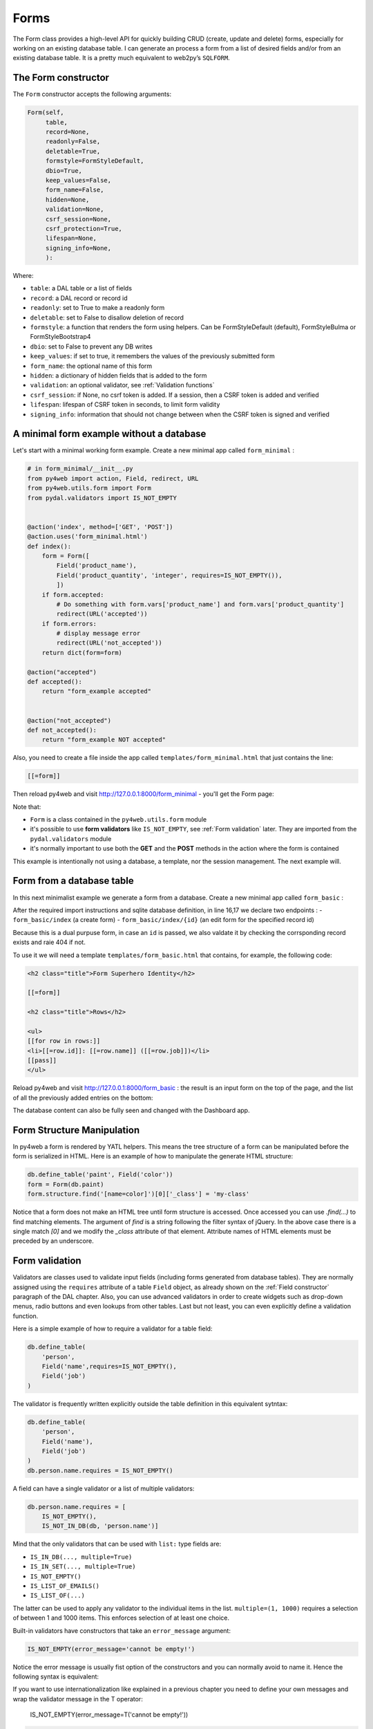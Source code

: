 =====
Forms
=====

The Form class provides a high-level API for quickly building CRUD (create, update and delete) forms, 
especially for working on an existing database table. I can generate an process a form from a 
list of desired fields and/or from an existing database table.
It is a pretty much equivalent to web2py’s ``SQLFORM``.


The Form constructor
--------------------

The ``Form`` constructor accepts the following arguments:

.. code:: python

   Form(self,
        table,
        record=None,
        readonly=False,
        deletable=True,
        formstyle=FormStyleDefault,
        dbio=True,
        keep_values=False,
        form_name=False,
        hidden=None,
        validation=None,
        csrf_session=None,
        csrf_protection=True,
        lifespan=None,
        signing_info=None,
        ):

Where:

-  ``table``: a DAL table or a list of fields
-  ``record``: a DAL record or record id
-  ``readonly``: set to True to make a readonly form
-  ``deletable``: set to False to disallow deletion of record
-  ``formstyle``: a function that renders the form using helpers. Can be FormStyleDefault (default),
   FormStyleBulma or FormStyleBootstrap4 
-  ``dbio``: set to False to prevent any DB writes
-  ``keep_values``: if set to true, it remembers the values of the previously submitted form
-  ``form_name``: the optional name of this form
-  ``hidden``: a dictionary of hidden fields that is added to the form
-  ``validation``: an optional validator, see :ref:`Validation functions`
-  ``csrf_session``: if None, no csrf token is added.  If a session, then a CSRF token is added and verified
-  ``lifespan``: lifespan of CSRF token in seconds, to limit form validity
-  ``signing_info``: information that should not change between when the CSRF token is signed and verified
  

A minimal form example without a database
-----------------------------------------

Let's start with a minimal working form example.
Create a new minimal app called ``form_minimal`` :

.. code:: python

    # in form_minimal/__init__.py
    from py4web import action, Field, redirect, URL
    from py4web.utils.form import Form
    from pydal.validators import IS_NOT_EMPTY


    @action('index', method=['GET', 'POST'])
    @action.uses('form_minimal.html')
    def index():
        form = Form([
            Field('product_name'),
            Field('product_quantity', 'integer', requires=IS_NOT_EMPTY()),
            ])
        if form.accepted:
            # Do something with form.vars['product_name'] and form.vars['product_quantity']
            redirect(URL('accepted'))
        if form.errors:
            # display message error
            redirect(URL('not_accepted'))
        return dict(form=form)

    @action("accepted")
    def accepted():
        return "form_example accepted"


    @action("not_accepted")
    def not_accepted():
        return "form_example NOT accepted"


Also, you need to create a file inside the app called ``templates/form_minimal.html``
that just contains the line:

.. code:: html

    [[=form]]


Then reload py4web and visit http://127.0.0.1:8000/form_minimal - you'll get the Form page:

.. image:: images/form1.png
 
Note that:


-  ``Form`` is a class contained in the ``py4web.utils.form`` module
-  it's possible to use **form validators** like ``IS_NOT_EMPTY``, see :ref:`Form validation` later.
   They are imported from the ``pydal.validators`` module
-  it's normally important to use both the **GET** and the **POST** methods in the action where
   the form is contained


This example is intentionally not using a database, a template, nor the session management.
The next example will.


Form from a database table
--------------------------

In this next minimalist example we generate a form from a database. 
Create a new minimal app called ``form_basic`` :


.. code-block:: python
  :linenos:

    # in form_basic/__init__.py
    import os
    from py4web import action, Field, DAL
    from py4web.utils.form import Form, FormStyleDefault
    
    DB_FOLDER = os.path.join(os.path.dirname(__file__), 'databases')
    if not os.path.isdir(DB_FOLDER):
        os.mkdir(DB_FOLDER)
    db = DAL('sqlite://storage.sqlite', folder=DB_FOLDER)
    db.define_table(
        'person',
        Field('name'),
        Field('job', requires=IS_NOT_EMPTY()),
    )
    
    @action("index", method=["GET", "POST"])
    @action("index/<id:int>", method=["GET", "POST"])
    @action.uses(db, "form_basic.html")
    def index(id=None):
        record = id and db.person[id]
        if id and not record:
            raise HTTP(404)
        form = Form(db.person, record, deletable=False, formstyle=FormStyleDefault)
        rows = db(db.person).select()
        return dict(form=form, rows=rows)

After the required import instructions and sqlite database definition,
in line 16,17 we declare two endpoints :
- ``form_basic/index`` (a create form)
- ``form_basic/index/{id}`` (an edit form for the specified record id)

Because this is a dual purpuse form, in case an ``id`` is passed, we also valdate it
by checking the corrsponding record exists and raie 404 if not.

To use it we will need a template ``templates/form_basic.html`` that
contains, for example, the following code:

.. code:: html

    <h2 class="title">Form Superhero Identity</h2>

    [[=form]]

    <h2 class="title">Rows</h2>

    <ul>
    [[for row in rows:]]
    <li>[[=row.id]]: [[=row.name]] ([[=row.job]])</li>
    [[pass]]
    </ul>


Reload py4web and visit http://127.0.0.1:8000/form_basic : 
the result is an input form on the top of the page, and the list of all the
previously added entries on the bottom:

.. image:: images/form2.png


The database content can also be fully seen and changed with the Dashboard app.

Form Structure Manipulation
---------------------------

In py4web a form is rendered by YATL helpers. This means the tree structure of a form
can be manipulated before the form is serialized in HTML. 
Here is an example of how to manipulate the generate HTML structure:

.. code:: python

    db.define_table('paint', Field('color'))
    form = Form(db.paint)
    form.structure.find('[name=color]')[0]['_class'] = 'my-class'

Notice that a form does not make an HTML tree until form structure is accessed. Once accessed you can use `.find(...)`
to find matching elements. The argument of `find` is a string following the filter syntax of jQuery. In the above case
there is a single match `[0]` and we modify the `_class` attribute of that element. Attribute names of HTML elements
must be preceded by an underscore.

Form validation
---------------

Validators are classes used to validate input fields (including forms generated from database tables).
They are normally assigned using the ``requires`` attribute of a table ``Field`` object, as already
shown on the :ref:`Field constructor` paragraph of the DAL chapter. Also, you can use advanced validators
in order to create widgets such as drop-down menus, radio buttons and even lookups from other tables.
Last but not least, you can even explicitly define a validation function. 


Here is a simple example of how to require a validator for a table field:

.. code:: python

    db.define_table(
        'person',
        Field('name',requires=IS_NOT_EMPTY(),
        Field('job')
    )

The validator is frequently
written explicitly outside the table definition in this equivalent sytntax:

.. code:: python

    db.define_table(
        'person',
        Field('name'),
        Field('job')
    )
    db.person.name.requires = IS_NOT_EMPTY()


A field can have a single validator or a list of multiple validators:

.. code:: python

    db.person.name.requires = [
        IS_NOT_EMPTY(),
        IS_NOT_IN_DB(db, 'person.name')]

Mind that the only validators that can be used with ``list:`` type fields are:

-  ``IS_IN_DB(..., multiple=True)``
-  ``IS_IN_SET(..., multiple=True)``
-  ``IS_NOT_EMPTY()``
-  ``IS_LIST_OF_EMAILS()``
-  ``IS_LIST_OF(...)``

The latter can be used to apply any validator to the individual items in the list.
``multiple=(1, 1000)`` requires a selection of between 1 and 1000 items.
This enforces selection of at least one choice. 

Built-in validators have constructors that take an ``error_message`` argument:

.. code:: python

    IS_NOT_EMPTY(error_message='cannot be empty!')

Notice the error message is usually fist option of the constructors and you can normally
avoid to name it. Hence the following syntax is equivalent:

If you want to use internationalization like explained in a previous chapter you need to
define your own messages and wrap the validator message in the T operator:

    IS_NOT_EMPTY(error_message=T('cannot be empty!'))

.. code:: python

    IS_NOT_EMPTY('cannot be empty!')

Here is an example of a validator on a database table:

.. code:: python

    db.person.name.requires = IS_NOT_EMPTY(error_message=T('fill this!'))


where we have used the translation operator ``T`` to allow for internationalization.
Notice that error messages are not translated by default unless you define them explicitely with ``T``.

One can also call validators explicitly for a field:

.. code:: python

    db.person.name.validate(value)


which returns a tuple ``(value, error)`` and ``error`` is ``None`` if the value validates.

You can easily test most of the following validators directly using python only.
For example:

.. code:: python

    >>> from pydal.validators import *
    >>> IS_ALPHANUMERIC()('test')
    ('test', None)
    >>> IS_ALPHANUMERIC()('test!')
    ('test!', 'Enter only letters, numbers, and underscore')
    >>> IS_ALPHANUMERIC('this is not alphanumeric')('test!')
    ('test!', 'this is not alphanumeric')
    >>> IS_ALPHANUMERIC(error_message='this is not alphanumeric')('test!')
    ('test!', 'this is not alphanumeric')
    
.. hint::

    The DAL validators are well documented inside the python source code. You can easily check it by yourself for all the details!

    .. code:: python

        from pydal import validators
        dir(validators) # get the list of all validators
        help(validators.IS_URL) # get specific help for the IS_URL validator


Text format validators
~~~~~~~~~~~~~~~~~~~~~~


``IS_ALPHANUMERIC``
^^^^^^^^^^^^^^^^^^^

This validator checks that a field value contains only characters in the ranges a-z, A-Z, or 0-9.

.. code:: python

    requires = IS_ALPHANUMERIC(error_message='must be alphanumeric!')


``IS_LOWER``
^^^^^^^^^^^^

This validator never returns an error. It just converts the value to lower case.

.. code:: python

    requires = IS_LOWER()


``IS_UPPER``
^^^^^^^^^^^^

This validator never returns an error. It converts the value to upper case.

.. code:: python

    requires = IS_UPPER()



``IS_EMAIL``
^^^^^^^^^^^^

It checks that the field value looks like an email address. It does not try to send email to confirm.

.. code:: python

    requires = IS_EMAIL(error_message='invalid email!')


``IS_MATCH``
^^^^^^^^^^^^

This validator matches the value against a regular expression and returns an error if it does not match.
Here is an example of usage to validate a US zip code:

.. code:: python

    requires = IS_MATCH('^\d{5}(-\d{4})?$',
        error_message='not a zip code')

Here is an example of usage to validate an IPv4 address (note: the IS_IPV4 validator is more appropriate for this purpose):

.. code:: python

    requires = IS_MATCH('^\d{1,3}(\.\d{1,3}){3}$',
            error_message='not an IP address')


Here is an example of usage to validate a US phone number:

.. code:: python

    requires = IS_MATCH('^1?((-)\d{3}-?|\(\d{3}\))\d{3}-?\d{4}$',
            error_message='not a phone number')


For more information on Python regular expressions, refer to the official Python documentation.

``IS_MATCH`` takes an optional argument ``strict`` which defaults to ``False``. When set to ``True`` it only matches the whole string (from the beginning to the end):


.. code:: python

    >>> IS_MATCH('ab', strict=False)('abc')
    ('abc', None)
    >>> IS_MATCH('ab', strict=True)('abc')
    ('abc', 'Invalid expression')



``IS_MATCH`` takes an other optional argument ``search`` which defaults to ``False``. When set to ``True``, it uses regex method ``search`` instead of method ``match`` to validate the string.

``IS_MATCH('...', extract=True)`` filters and extract only the first matching
substring rather than the original value.

``IS_LENGTH``
^^^^^^^^^^^^^

Checks if length of field's value fits between given boundaries. Works
for both text and file inputs.

Its arguments are:

-  maxsize: the maximum allowed length / size (has default = 255)
-  minsize: the minimum allowed length / size

Examples:
Check if text string is shorter than 16 characters:

.. code:: python

    >>> IS_LENGTH(15)('example string')
    ('example string', None)
    >>> IS_LENGTH(15)('example long string')
    ('example long string', 'Enter from 0 to 15 characters')
    >>> IS_LENGTH(15)('33')
    ('33', None)
    >>> IS_LENGTH(15)(33)
    ('33', None)


Check if uploaded file has size between 1KB and 1MB:

.. code:: python

    INPUT(_type='file', _name='name', requires=IS_LENGTH(1048576, 1024))


For all field types except for files, it checks the length of the value.
In the case of files, the value is a ``cgi.FieldStorage``, so it validates the
length of the data in the file, which is the behavior one might intuitively expect.

``IS_URL``
^^^^^^^^^^

Rejects a URL string if any of the following is true:

-  The string is empty or None
-  The string uses characters that are not allowed in a URL
-  The string breaks any of the HTTP syntactic rules
-  The URL scheme specified (if one is specified) is not 'http' or 'https'
-  The top-level domain (if a host name is specified) does not exist

(These rules are based on ``RFC 2616``)

This function only checks the URL's syntax. It does not check that the URL points to a real document,
for example, or that it otherwise makes semantic sense. This function does automatically prepend
'http://' in front of a URL in the case of an abbreviated URL (e.g. 'google.ca').
If the parameter ``mode='generic'`` is used, then this function's behavior changes. It then rejects a URL
string if any of the following is true:

-  The string is empty or None
-  The string uses characters that are not allowed in a URL
-  The URL scheme specified (if one is specified) is not valid

(These rules are based on ``RFC 2396``)

The list of allowed schemes is customizable with the allowed_schemes parameter. If you exclude None from
the list, then abbreviated URLs (lacking a scheme such as 'http') will be rejected.

The default prepended scheme is customizable with the prepend_scheme parameter. If you set prepend_scheme
to None, then prepending will be disabled. URLs that require prepending to parse will still be accepted,
but the return value will not be modified.

IS_URL is compatible with the Internationalized Domain Name (IDN) standard specified in ``RFC 3490``).
As a result, URLs can be regular strings or unicode strings.
If the URL's domain component (e.g. google.ca) contains non-US-ASCII letters, then the domain will
be converted into Punycode (defined in ``RFC 3492``). IS_URL goes a
bit beyond the standards, and allows non-US-ASCII characters to be present in the path
and query components of the URL as well. These non-US-ASCII characters will be encoded.
For example, space will be encoded as'%20'. The unicode character with hex code 0x4e86
will become '%4e%86'.

Examples:

.. code:: python

    requires = IS_URL())
    requires = IS_URL(mode='generic')
    requires = IS_URL(allowed_schemes=['https'])
    requires = IS_URL(prepend_scheme='https')
    requires = IS_URL(mode='generic',
                    allowed_schemes=['ftps', 'https'],
                    prepend_scheme='https')


``IS_SLUG``
^^^^^^^^^^^

.. code:: python

    requires = IS_SLUG(maxlen=80, check=False, error_message='must be slug')


If ``check`` is set to ``True`` it check whether the validated value is a slug (allowing only alphanumeric characters and non-repeated dashes).

If ``check`` is set to ``False`` (default) it converts the input value to a slug.

``IS_JSON``
^^^^^^^^^^^

.. code:: python
    
    requires = IS_JSON(error_message='Invalid json', native_json=False)


This validator checks that a field value is in JSON format.

If ``native_json`` is set to ``False`` (default) it converts the input value to the serialized value otherwise the input value is left unchanged.

Date and time validators
~~~~~~~~~~~~~~~~~~~~~~~~

``IS_TIME``
^^^^^^^^^^^

This validator checks that a field value contains a valid time in the specified format.

.. code:: python
    
    requires = IS_TIME(error_message='must be HH:MM:SS!')


``IS_DATE``
^^^^^^^^^^^

This validator checks that a field value contains a valid date in the specified format. It is good practice to specify the format using the translation operator, in order to support different formats in different locales.

.. code:: python
    
    requires = IS_DATE(format=T('%Y-%m-%d'),
        error_message='must be YYYY-MM-DD!')


For the full description on % directives look under the IS_DATETIME validator.

``IS_DATETIME``
^^^^^^^^^^^^^^^

This validator checks that a field value contains a valid datetime in the specified format. It is good practice to specify the format using the translation operator, in order to support different formats in different locales.

.. code:: python
    
    requires = IS_DATETIME(format=T('%Y-%m-%d %H:%M:%S'),
                       error_message='must be YYYY-MM-DD HH:MM:SS!')


The following symbols can be used for the format string (this shows the symbol, their meaning, and an example string):

.. code::

    %Y  year with century (e.g. '1963')
    %y  year without century (e.g. '63')
    %d  day of the month (e.g. '28')
    %m  month (e.g '08')
    %b  abbreviated month name (e.g.'Aug')
    %B  full month name (e.g. 'August')
    %H  hour (24-hour clock, e.g. '14')
    %I  hour (12-hour clock, e.g. '02')
    %p  either 'AM' or 'PM'
    %M  minute (e.g. '30')
    %S  second (e.g. '59')


``IS_DATE_IN_RANGE``
^^^^^^^^^^^^^^^^^^^^

Works very much like the previous validator but allows to specify a range:

.. code:: python
    
    requires = IS_DATE_IN_RANGE(format=T('%Y-%m-%d'),
                    minimum=datetime.date(2008, 1, 1),
                    maximum=datetime.date(2009, 12, 31),
                    error_message='must be YYYY-MM-DD!')


For the full description on % directives look under the IS_DATETIME validator.

``IS_DATETIME_IN_RANGE``
^^^^^^^^^^^^^^^^^^^^^^^^

Works very much like the previous validator but allows to specify a range:

.. code:: python
    
    requires = IS_DATETIME_IN_RANGE(format=T('%Y-%m-%d %H:%M:%S'),
                        minimum=datetime.datetime(2008, 1, 1, 10, 30),
                        maximum=datetime.datetime(2009, 12, 31, 11, 45),
                        error_message='must be YYYY-MM-DD HH:MM::SS!')


For the full description on % directives look under the IS_DATETIME validator.

Range, set and equality validators
~~~~~~~~~~~~~~~~~~~~~~~~~~~~~~~~~~

``IS_EQUAL_TO``
^^^^^^^^^^^^^^^

Checks whether the validated value is equal to a given value (which can be a variable):

.. code:: python
    
    requires = IS_EQUAL_TO(request.vars.password,
                        error_message='passwords do not match')


``IS_NOT_EMPTY``
^^^^^^^^^^^^^^^^

This validator checks that the content of the field value is neither None nor an empty string nor an empty list. A string value is checked for after a ``.strip()``.

.. code:: python
    
    requires = IS_NOT_EMPTY(error_message='cannot be empty!')


You can provide a regular expression for the matching of the empty string.

.. code:: python
    
    requires = IS_NOT_EMPTY(error_message='Enter a value', empty_regex='NULL(?i)')


``IS_NULL_OR``
^^^^^^^^^^^^^^

Deprecated, an alias for ``IS_EMPTY_OR`` described below.

``IS_EMPTY_OR``
^^^^^^^^^^^^^^^

Sometimes you need to allow empty values on a field along with other requirements. For example a field may be a date but it can also be empty.
The ``IS_EMPTY_OR`` validator allows this:

.. code:: python
    
    requires = IS_EMPTY_OR(IS_DATE())


An empty value is either None or an empty string or an empty list. A string value is checked for after a ``.strip()``.

You can provide a regular expression for the matching of the empty string with the ``empty_regex`` argument (like for IS_NOT_EMPTY validator).

You may also specify a value to be used for the empty case.

.. code:: python
    
    requires = IS_EMPTY_OR(IS_ALPHANUMERIC(), null='anonymous')


``IS_EXPR``
^^^^^^^^^^^

This validator let you express a general condition by means of a callable which takes a value to validate and returns the error message or ``None`` to accept the input value.

.. code:: python
    
    requires = IS_EXPR(lambda v: T('not divisible by 3') if int(v) % 3 else None)



**Notice** that returned message will not be translated if you do not arrange otherwise.


For backward compatibility the condition may be expressed as a string containing a logical expression in terms of a variable value. It validates a field value if the expression evaluates to ``True``.

.. code:: python
    
    requires = IS_EXPR('int(value) % 3 == 0',
                   error_message='not divisible by 3')


One should first check that the value is an integer so that an exception will not occur.

.. code:: python
    
    requires = [IS_INT_IN_RANGE(0, None),
                IS_EXPR(lambda v: T('not divisible by 3') if v % 3 else None)]



``IS_DECIMAL_IN_RANGE``
^^^^^^^^^^^^^^^^^^^^^^^

.. code:: python
    
    INPUT(_type='text', _name='name', requires=IS_DECIMAL_IN_RANGE(0, 10, dot="."))


It converts the input into a Python Decimal or generates an error if
the decimal does not fall within the specified inclusive range.
The comparison is made with Python Decimal arithmetic.

The minimum and maximum limits can be None, meaning no lower or upper limit,
respectively.

The ``dot`` argument is optional and allows you to internationalize the symbol used to separate the decimals.

``IS_FLOAT_IN_RANGE``
^^^^^^^^^^^^^^^^^^^^^

Checks that the field value is a floating point number within a definite range, ``0 <= value <= 100`` in the following example:

.. code:: python
    
    requires = IS_FLOAT_IN_RANGE(0, 100, dot=".",
                                error_message='negative or too large!')


The ``dot`` argument is optional and allows you to internationalize the symbol used to separate the decimals.

``IS_INT_IN_RANGE``
^^^^^^^^^^^^^^^^^^^

Checks that the field value is an integer number within a definite range,
 ``0 <= value < 100`` in the following example:

 .. code:: python
    
    requires = IS_INT_IN_RANGE(0, 100,
                            error_message='negative or too large!')


``IS_IN_SET``
^^^^^^^^^^^^^

This validator will automatically set the form field to an option field (ie, with a drop-down menu).

``IS_IN_SET`` checks that the field values are in a set:

.. code:: python
    
        requires = IS_IN_SET(['a', 'b', 'c'], zero=T('choose one'),
                     error_message='must be a or b or c')


The zero argument is optional and it determines the text of the option selected by default, an option which
is not accepted by the ``IS_IN_SET`` validator itself. If you do not want a "choose one" option, set ``zero=None``.

The elements of the set can be combined with a numerical validator, as long as IS_IN_SET is first in the list.
Doing so will force conversion by the last validator to the numerical type. So, IS_IN_SET can be followed by
``IS_INT_IN_RANGE`` (which converts the value to int) or ``IS_FLOAT_IN_RANGE`` (which converts the value to float). For example:

.. code:: python
    
    requires = [ IS_IN_SET([2, 3, 5, 7], error_message='must be prime and less than 10'),
                IS_INT_IN_RANGE(0, None) ]



Checkbox validation
^^^^^^^^^^^^^^^^^^^
To force a filled-in form checkbox (such as an acceptance of terms and conditions), use this:

.. code:: python
    
    requires=IS_IN_SET(['on'])


Dictionaries and tuples with IS_IN_SET
^^^^^^^^^^^^^^^^^^^^^^^^^^^^^^^^^^^^^^

You may also use a dictionary or a list of tuples to make the drop down list more descriptive:

.. code:: python
    
    # Dictionary example:
    requires = IS_IN_SET({'A':'Apple', 'B':'Banana', 'C':'Cherry'}, zero=None)

    # List of tuples example:
    requires = IS_IN_SET([('A', 'Apple'), ('B', 'Banana'), ('C', 'Cherry')])


Sorted options
^^^^^^^^^^^^^^

To keep the options alphabetically sorted by their labels into the drop down list, use the ``sort`` argument with IS_IN_SET.

.. code:: python
    
    IS_IN_SET([('H', 'Hulk'), ('S', 'Superman'), ('B', 'Batman')], sort=True)


``IS_IN_SET`` and Tagging
^^^^^^^^^^^^^^^^^^^^^^^^^

The ``IS_IN_SET`` validator has an optional attribute ``multiple=False``. If set to True, multiple values can be stored in one
field. The field should be of type ``list:integer`` or ``list:string`` as discussed in [[Chapter 6 ../06#list-type-and-contains]].
An explicit example of tagging is discussed there. We strongly suggest using the jQuery multiselect plugin to render multiple fields.

**Note** that when ``multiple=True``, ``IS_IN_SET`` will accept zero or more values, i.e. it will accept the field when nothing has been selected.
``multiple`` can also be a tuple of the form ``(a, b)`` where ``a`` and ``b`` are the minimum and (exclusive) maximum number of items
that can be selected respectively.



Complexity and security validators
~~~~~~~~~~~~~~~~~~~~~~~~~~~~~~~~~~

``IS_STRONG``
^^^^^^^^^^^^^

Enforces complexity requirements on a field (usually a password field).

Example:

.. code:: python
    
    requires = IS_STRONG(min=10, special=2, upper=2)


where:

-  ``min`` is minimum length of the value
-  ``special`` is the minimum number of required special characters, by default special characters are any of the following
   ``^!!@#$%^&*()_+-=?<>,.:;{}[]|`` (you can customize these using ``specials = '...'``)
-  ``upper`` is the minimum number of upper case characters
  
other accepted arguments are:

-  ``invalid`` for the list of forbidden characters, by default ``invalid=' "'``
-  ``max`` for the maximum length of the value
-  ``lower`` for the minimum number of lower case characters
-  ``number`` for the minimum number of digit characters

Obviously you can provide an ``error_message`` as for any other validator, although IS_STRONG is clever enough to provide a clear message to describe the validation failure.

A special argument you can use is ``entropy``, that is a minimum value for the complexity of the value to accept (a number), experiment this with:

.. code:: python
    
    >>> IS_STRONG(entropy=100.0)('hello')
    ('hello', Entropy (24.53) less than required (100.0))


**Notice** that if the argument ``entropy`` is not given then IS_STRONG implicitly sets the following defaults: ``min = 8, upper = 1, lower = 1,
number = 1, special = 1`` which otherwise are all sets to ``None``.


``CRYPT``
^^^^^^^^^

This is also a filter. It performs a secure hash on the input and it is used to prevent passwords from being passed in the clear to the database.

.. code:: python
    
    requires = CRYPT()


By default, CRYPT uses 1000 iterations of the pbkdf2 algorithm combined with SHA512 to produce a 20-byte-long hash.
Old versions of web2py used md5 or HMAC+SHA512 depending on whether a key was specified or not.

If a key is specified, CRYPT uses the HMAC algorithm. The key may contain a prefix that determines the algorithm to use with HMAC, for example SHA512:

.. code:: python
    
    requires = CRYPT(key='sha512:thisisthekey')


This is the recommended syntax. The key must be a unique string associated with the database used. The key can never be changed. If you lose the key, the previously hashed values become useless.
By default, CRYPT uses random salt, such that each result is different. To use a constant salt value, specify its value:

.. code:: python
    
    requires = CRYPT(salt='mysaltvalue')


Or, to use no salt:

.. code:: python
    
    requires = CRYPT(salt=False)


The CRYPT validator hashes its input, and this makes it somewhat special. If you need to validate a password field before it
is hashed, you can use CRYPT in a list of validators, but must make sure it is the last of the list, so that it is called last. For example:

.. code:: python
    
    requires = [IS_STRONG(), CRYPT(key='sha512:thisisthekey')]


``CRYPT`` also takes a ``min_length`` argument, which defaults to zero.

The resulting hash takes the form ``alg$salt$hash``, where ``alg`` is the hash algorithm used, ``salt`` is the salt string (which can be empty),
and ``hash`` is the algorithm's output. Consequently, the hash is self-identifying, allowing, for example, the algorithm to be changed without
invalidating previous hashes. The key, however, must remain the same.


Special type validators
~~~~~~~~~~~~~~~~~~~~~~~

``IS_LIST_OF``
^^^^^^^^^^^^^^

This validator helps you to ensure length limits on values of type list, for this purpose use its ``minimum``, ``maximum``, and ``error_message``
arguments, for example:

.. code:: python
    
    requires = IS_LIST_OF(minimum=2)


A list value may comes from a form containing multiple fields with the same name or a multiple selection box.
Note that this validator automatically converts a non-list value into a single valued list:

.. code:: python
    
    >>> IS_LIST_OF()('hello')
    (['hello'], None)


If the first argument of IS_LIST_OF is another validator, then it applies the other validator to each element of the list.
A typical usage is validation of a ``list:`` type field, for example:

.. code:: python
    
    Field('emails', 'list:string', requires=IS_LIST_OF(IS_EMAIL()), ...)


``IS_LIST_OF_EMAILS``
^^^^^^^^^^^^^^^^^^^^^

This validator is specifically designed to work with the following field:

.. code:: python
    
    Field('emails', 'list:string',
          widget=SQLFORM.widgets.text.widget,
        requires=IS_LIST_OF_EMAILS(),
        filter_in=lambda l: \\
            IS_LIST_OF_EMAILS.split_emails.findall(l[0]) if l else l,
        represent=lambda v, r: \\
            XML(', '.join([A(x, _href='mailto:'+x).xml() for x in (v or [])]))
        )

Notice that due to the ``widget`` customization this field will be rendered by a textarea in SQLFORMs (see next [[Widgets #Widgets]]
section). This let you insert and edit multiple emails in a single input field (very much like normal mail client programs do),
separating each email address with ``,``, ``;``, and blanks (space, newline, and tab characters).
As a consequence now we need a validator which is able to operate on a single value input and a way to split the validated value into
a list to be next processed by DAL, these are what the ``requires`` and ``filter_in`` arguments stand for.
As alternative to ``filter_in``, you can pass the following function to the ``onvalidation`` argument of form ``accepts``, ``process``,
or ``validate`` method:

.. code:: python

    def emails_onvalidation(form):
        form.vars.emails = IS_LIST_OF_EMAILS.split_emails.findall(form.vars.emails)


The effect of the ``represent`` argument (at lines 6 and 7) is to add a "mailto:..." link to each email address when the record is rendered in HTML pages.

``ANY_OF``
^^^^^^^^^^

This validator takes a list of validators and accepts a value if any of the validators in the list does (i.e. it acts like a logical
OR with respect to given validators).

.. code:: python
    
    requires = ANY_OF([IS_ALPHANUMERIC(), IS_EMAIL()])


When none of the validators accepts the value you get the error message form the last attempted one (the last in the list), you
can customize the error message as usual:

.. code:: python
    
    >>> ANY_OF([IS_ALPHANUMERIC(), IS_EMAIL()])('@ab.co')
    ('@ab.co', 'Enter a valid email address')
    >>> ANY_OF([IS_ALPHANUMERIC(), IS_EMAIL()],
    ...        error_message='Enter login or email')('@ab.co')
    ('@ab.co', 'Enter login or email')


``IS_IMAGE``
^^^^^^^^^^^^

This validator checks if a file uploaded through the file input was saved in one of the selected image formats and has dimensions (width and height)
within given limits.

It does not check for maximum file size (use IS_LENGTH for that). It returns
a validation failure if no data was uploaded. It supports the file formats BMP, GIF, JPEG, PNG, and it does not require the Python Imaging Library.

Code parts taken from ref.``source1``:cite

It takes the following arguments:
- extensions: iterable containing allowed image file extensions in lowercase
- maxsize: iterable containing maximum width and height of the image
- minsize: iterable containing minimum width and height of the image

Use (-1, -1) as minsize to bypass the image-size check.

Here are some Examples:
- Check if uploaded file is in any of supported image formats:

.. code:: python
    
    requires = IS_IMAGE()

- Check if uploaded file is either JPEG or PNG:

.. code:: python
    
    requires = IS_IMAGE(extensions=('jpeg', 'png'))


- Check if uploaded file is PNG with maximum size of 200x200 pixels:

.. code:: python
    
    requires = IS_IMAGE(extensions=('png'), maxsize=(200, 200))


Note: on displaying an edit form for a table including ``requires = IS_IMAGE()``, a ``delete`` checkbox will NOT appear because to delete the file
would cause the validation to fail. To display the ``delete`` checkbox use this validation:

.. code:: python
    
    requires = IS_EMPTY_OR(IS_IMAGE())


``IS_FILE``
^^^^^^^^^^^

Checks if name and extension of file uploaded through file input matches given criteria.

Does *not* ensure the file type in any way. Returns validation failure if no data was uploaded.

Its arguments are:

-  filename: string/compiled regex or a list of strings/regex of valid filenames
-  extension: string/compiled regex or a list of strings/regex of valid extensions
-  lastdot: which dot should be used as a filename / extension separator: ``True`` indicates last dot (e.g., "file.tar.gz"
   will be broken in "file.tar" + "gz") while ``False`` means first dot (e.g., "file.tar.gz" will be broken into "file" + "tar.gz").
-  case: 0 means keep the case; 1 means transform the string into lowercase (default); 2 means transform the string into uppercase.

If there is no dot present, extension checks will be done against empty string and filename checks against whole value.

Examples:
Check if file has a pdf extension (case insensitive):

.. code:: python
    
    INPUT(_type='file', _name='name',
            requires=IS_FILE(extension='pdf'))


Check if file is called 'thumbnail' and has a jpg or png extension
(case insensitive):

.. code:: python
    
    INPUT(_type='file', _name='name',
            requires=IS_FILE(filename='thumbnail',
            extension=['jpg', 'png']))


Check if file has a tar.gz extension and name starting with backup:

.. code:: python
    
    INPUT(_type='file', _name='name',
            requires=IS_FILE(filename=re.compile('backup.*'),
            extension='tar.gz', lastdot=False))


Check if file has no extension and name matching README
(case sensitive):

.. code:: python
    
    INPUT(_type='file', _name='name',
        requires=IS_FILE(filename='README',
        extension='', case=0)


``IS_UPLOAD_FILENAME``
^^^^^^^^^^^^^^^^^^^^^^

This is the older implementation for checking files, included for backwards compatibility.  For new applications, use ``IS_FILE()``.

This validator checks if the name and extension of a file uploaded through the file input matches the given criteria.

It does not ensure the file type in any way. Returns validation failure
if no data was uploaded.

Its arguments are:

-  filename: filename (before dot) regex.
-  extension: extension (after dot) regex.
-  lastdot: which dot should be used as a filename / extension separator: ``True`` indicates last dot (e.g., "file.tar.gz" will be
   broken in "file.tar" + "gz") while ``False`` means first dot (e.g., "file.tar.gz" will be broken into "file" + "tar.gz").
-  case: 0 means keep the case; 1 means transform the string into lowercase (default); 2 means transform the string into uppercase.

If there is no dot present, extension checks will be done against an empty string and filename checks will be done against the whole value.

Examples:

Check if file has a pdf extension (case insensitive):

.. code:: python
    
    requires = IS_UPLOAD_FILENAME(extension='pdf')


Check if file has a tar.gz extension and name starting with backup:

.. code:: python
    
    requires = IS_UPLOAD_FILENAME(filename='backup.*', extension='tar.gz', lastdot=False)


Check if file has no extension and name matching README (case sensitive):

.. code:: python
    
    requires = IS_UPLOAD_FILENAME(filename='^README$', extension='^$', case=0)


``IS_IPV4``
^^^^^^^^^^^

This validator checks if a field's value is an IP version 4 address in decimal form. Can
be set to force addresses from a certain range.

IPv4 regex taken from ``regexlib``. The signature for the ``IS_IPV4`` constructor is the following:

.. code:: python
    
    IS_IPV4(minip='0.0.0.0', maxip='255.255.255.255', invert=False,
            is_localhost=None, is_private=None, is_automatic=None,
            error_message='Enter valid IPv4 address')

Where:

-  ``minip`` is the lowest allowed address
-  ``maxip`` is the highest allowed address
-  ``invert`` is a flag to invert allowed address range, i.e. if set to True allows addresses only from outside
   of given range; note that range boundaries are not matched this way

You can pass an IP address either as a string (e.g. '192.168.0.1') or as a list or tuple of 4 integers (e.g. [192, 168, 0, 1]).

To check for multiple address ranges pass to ``minip`` and ``maxip`` a list or tuple of boundary addresses, for example
to allow only addresses between '192.168.20.10' and '192.168.20.19' or between '192.168.30.100' and '192.168.30.199' use:

.. code:: python
        
    requires = IS_IPV4(minip=('192.168.20.10', '192.168.30.100'),
                    maxip=('192.168.20.19', '192.168.30.199'))


**Notice** that only a range for which both lower and upper limits are set is configured, that is the number of configured ranges
is determined by the shorter of the iterables passed to ``minip`` and ``maxip``.


The arguments ``is_localhost``, ``is_private``, and ``is_automatic`` accept the following values:

-  ``None`` to ignore the option
-  ``True`` to force the option
-  ``False`` to forbid the option

The option meanings are:

-  ``is_localhost``: match localhost address (127.0.0.1)
-  ``is_private``: match address in 172.16.0.0 - 172.31.255.255 and 192.168.0.0 - 192.168.255.255 ranges
-  ``is_automatic``: match address in 169.254.0.0 - 169.254.255.255 range

Examples:

Check for valid IPv4 address:

.. code:: python
    
    requires = IS_IPV4()


Check for valid private network IPv4 address:

.. code:: python
    
    requires = IS_IPV4(minip='192.168.0.1', maxip='192.168.255.255')


``IS_IPV6``
^^^^^^^^^^^

This validator checks if a field's value is an IP version 6 address.

The signature for the ``IS_IPV6`` constructor is the following:

.. code:: python
    
    IS_IPV6(is_private=None,
            is_link_local=None,
            is_reserved=None,
            is_multicast=None,
            is_routeable=None,
            is_6to4=None,
            is_teredo=None,
            subnets=None,
            error_message='Enter valid IPv6 address')


The arguments ``is_private``, ``is_link_local``, ``is_reserved``, ``is_multicast``, ``is_routeable``, ``is_6to4``, 
and ``is_teredo`` accept the following values:

-  ``None`` to ignore the option
-  ``True`` to force the option
-  ``False`` to forbid the option, this does not work for ``is_routeable``

The option meanings are:

-  ``is_private``: match an address allocated for private networks
-  ``is_link_local``: match an address reserved for link-local (i.e. in fe80::/10 range), this is a private network too (also matched by ``is_private`` above)
-  ``is_reserved``: match an address otherwise IETF reserved
-  ``is_multicast``: match an address reserved for multicast use (i.e. in ff00::/8 range)
-  ``is_6to4``: match an address that appear to contain a 6to4 embedded address (i.e. in 2002::/16 range)
-  ``is_teredo``: match a teredo address (i.e. in 2001::/32 range)

Forcing ``is_routeable`` (setting to True) is a shortcut to forbid (setting to False) ``is_private``, ``is_reserved``, and ``is_multicast`` all.

Use the ``subnets`` argument to pass a subnet or list of subnets to check for address membership, this way an address must be a subnet member to validate.

Examples:

Check for valid IPv6 address:

.. code:: python
    
    requires = IS_IPV6()


Check for valid private network IPv6 address:

.. code:: python
    
    requires = IS_IPV6(is_link_local=True)


Check for valid IPv6 address in subnet:

.. code:: python
    
    requires = IS_IPV6(subnets='fb00::/8')


``IS_IPADDRESS``
^^^^^^^^^^^^^^^^

This validator checks if a field's value is an IP address (either version 4 or version 6).
Can be set to force addresses from within a specific range.
Checks are done using the appropriate ``IS_IPV4`` or ``IS_IPV6`` validator.

The signature for the ``IS_IPADDRESS`` constructor is the following:

.. code:: python
    
    IS_IPADDRESS(minip='0.0.0.0', maxip='255.255.255.255', invert=False,
                is_localhost=None, is_private=None, is_automatic=None,
                is_ipv4=None,
                is_link_local=None, is_reserved=None, is_multicast=None,
                is_routeable=None, is_6to4=None, is_teredo=None,
                subnets=None, is_ipv6=None,
                error_message='Enter valid IP address')


With respect to ``IS_IPV4`` and ``IS_IPV6`` validators the only added arguments are:

-  ``is_ipv4``, set to True to force version 4 or set to False to forbid version 4
-  ``is_ipv6``, set to True to force version 6 or set to False to forbid version 6

Refer to IS_IPV4 and IS_IPV6 validators for the meaning of other arguments.

Examples:

Check for valid IP address (both IPv4 and IPv6):

.. code:: python
    
    requires = IS_IPADDRESS()


Check for valid IP address (IPv6 only):

.. code:: python
    
    requires = IS_IPADDRESS(is_ipv6=True)


Other validators
~~~~~~~~~~~~~~~~


``CLEANUP``
^^^^^^^^^^^

This is a filter. It never fails. By default it just removes all characters whose decimal ASCII codes
are not in the list [10, 13, 32-127]. It always perform an initial strip (i.e. heading and trailing blank characters removal) on the value.

.. code:: python
    
    requires = CLEANUP()


You can pass a regular expression to decide what has to be removed, for example to clear all non-digit characters use:

.. code:: python
    
    >>> CLEANUP('[^\\d]')('Hello 123 world 456')
    ('123456', None)


Database validators
~~~~~~~~~~~~~~~~~~~

``IS_NOT_IN_DB``
^^^^^^^^^^^^^^^^

Synopsis:
``IS_NOT_IN_DB(db|set, 'table.field')``

Consider the following example:

.. code:: python
    
    db.define_table('person', Field('name'))
    db.person.name.requires = IS_NOT_IN_DB(db, 'person.name')


It requires that when you insert a new person, his/her name is not already in the database, ``db``, in the field ``person.name``. 

A set can be used instead of ``db``.

As with all other validators this requirement is enforced at the form processing level, not at the database level.
This means that there is a small probability that, if two visitors try to concurrently insert records with the same person.name,
this results in a race condition and both records are accepted. It is therefore safer to also inform the database that this field should have a unique value:

.. code:: python
    
    db.define_table('person', Field('name', unique=True))
    db.person.name.requires = IS_NOT_IN_DB(db, 'person.name')


Now if a race condition occurs, the database raises an OperationalError and one of the two inserts is rejected.

The first argument of ``IS_NOT_IN_DB`` can be a database connection or a Set. In the latter case, you would be checking only the set defined by the Set.

A complete argument list for ``IS_NOT_IN_DB()`` is as follows:

.. code:: python
    
    IS_NOT_IN_DB(dbset, field, error_message='value already in database or empty',
                allowed_override=[], ignore_common_filters=True)


The following code, for example, does not allow registration of two persons with the same name within 10 days of each other:

.. code:: python
    
    import datetime
    now = datetime.datetime.today()
    db.define_table('person',
        Field('name'),
        Field('registration_stamp', 'datetime', default=now))
    recent = db(db.person.registration_stamp > now-datetime.timedelta(10))
    db.person.name.requires = IS_NOT_IN_DB(recent, 'person.name')


``IS_IN_DB``
^^^^^^^^^^^^

Synopsis:
``IS_IN_DB(db|set, 'table.value_field', '%(representing_field)s', zero='choose one')``
where the third and fourth arguments are optional.

``multiple=`` is also possible if the field type is a list. The default is False. It can be set to True or to a tuple (min, max)
to restrict the number of values selected. So ``multiple=(1, 10)`` enforces at least one and at most ten selections.

Other optional arguments are discussed below.

Example
Consider the following tables and requirement:

.. code:: python
    
    db.define_table('person', Field('name', unique=True))
    db.define_table('dog', Field('name'), Field('owner', db.person))
    db.dog.owner.requires = IS_IN_DB(db, 'person.id', '%(name)s',
                                    zero=T('choose one'))

the IS_IN_DB requirement could also be written to use a Set instead of db

.. code:: python
    
    db.dog.owner.requires = IS_IN_DB(db(db.person.id > 10), 'person.id', '%(name)s',
                                    zero=T('choose one'))


It is enforced at the level of dog INSERT/UPDATE/DELETE forms. This example requires that a ``dog.owner`` be a valid id
in the field ``person.id`` in the database ``db``. Because of this validator, the ``dog.owner`` field is represented
as a drop-down list. The third argument of the validator is a string that describes the elements in the drop-down list,
this is passed to the ``label`` argument of the validator. In the example you want to see the person ``%(name)s`` instead
of the person ``%(id)s``. ``%(...)s`` is replaced by the value of the field in brackets for each record. Other accepted
values for the ``label`` are a Field instance (e.g. you could use db.person.name instead of '%(name)s') or even a callable
that takes a row and returns the description for the option.

The ``zero`` option works very much like for the ``IS_IN_SET`` validator.

Other optional arguments accepted by ``IS_IN_DB`` are: ``orderby``, ``groupby``, ``distinct``, ``cache``, and ``left``;
these are passed to the db select (see :ref:`their description <orderby, groupby, limitby>` on the DAL chapter).


**Notice** that ``groupby``, ``distinct``, and ``left`` do not apply to Google App Engine.


To alphabetically sort the options listed in the drop-down list you can set the ``sort`` argument to ``True`` (sorting is case-insensitive),
this may be usefull when no ``orderby`` is feasible or practical.

The first argument of the validator can be a database connection or a DAL Set, as in ``IS_NOT_IN_DB``. This can be useful for example when
wishing to limit the records in the drop-down list. In this example, we use ``IS_IN_DB`` in a controller to limit the records dynamically
each time the controller is called:

.. code:: python
    
    def index():
        (...)
        query = (db.table.field == 'xyz') # in practice 'xyz' would be a variable
        db.table.field.requires = IS_IN_DB(db(query), ...)
        form = Form(...)
        if form.process().accepted: ...
        (...)


If you want the field validated, but you do not want a drop-down, you must put the validator in a list.

.. code:: python
    
    db.dog.owner.requires = [IS_IN_DB(db, 'person.id', '%(name)s')]



Occasionally you want the drop-down (so you do not want to use the list syntax above) yet you want to use additional validators.
For this purpose the ``IS_IN_DB`` validator takes an extra argument ``_and`` that can point to a list of other validators applied
if the validated value passes the ``IS_IN_DB`` validation. For example to validate all dog owners in db that are not in a subset:

.. code:: python
    
    subset = db(db.person.id > 100)
    db.dog.owner.requires = IS_IN_DB(db, 'person.id', '%(name)s',
                                    _and=IS_NOT_IN_DB(subset, 'person.id'))



``IS_IN_DB`` and Tagging
^^^^^^^^^^^^^^^^^^^^^^^^

The ``IS_IN_DB`` validator has an optional attribute ``multiple=False``. If set to ``True`` multiple values can be stored in one field.
This field should be of type ``list:reference`` as discussed in :ref:`list_type and contains`. An explicit example of
tagging is discussed there. Multiple references are handled automatically in create and update forms, but they are transparent to
the DAL. We strongly suggest using the jQuery multiselect plugin to render multiple fields.


Validation functions
~~~~~~~~~~~~~~~~~~~~

In order to explicitly define a validation function, we pass to the ``validation`` parameter a
function that takes the form and returns a dictionary, mapping field
names to errors. If the dictionary is non-empty, the errors will be
displayed to the user, and no database I/O will take place.

Here is an example:

.. code:: python

   from py4web import Field
   from py4web.utils.form import Form, FormStyleBulma
   from pydal.validators import IS_INT_IN_RANGE

   def check_nonnegative_quantity(form):
       if not form.errors and form.vars['product_quantity'] % 2:
           form.errors['product_quantity'] = T('The product quantity must be even')

   @action('form_example', method=['GET', 'POST'])
   @action.uses(session, 'form_example.html')
   def form_example():
       form = Form([
           Field('product_name'),
           Field('product_quantity', 'integer', requires=IS_INT_IN_RANGE(0,100))],
           validation=check_nonnegative_quantity,
           formstyle=FormStyleBulma)
       if form.accepted:
           # Do something with form.vars['product_name'] and form.vars['product_quantity']
           redirect(URL('index'))
       return dict(form=form)